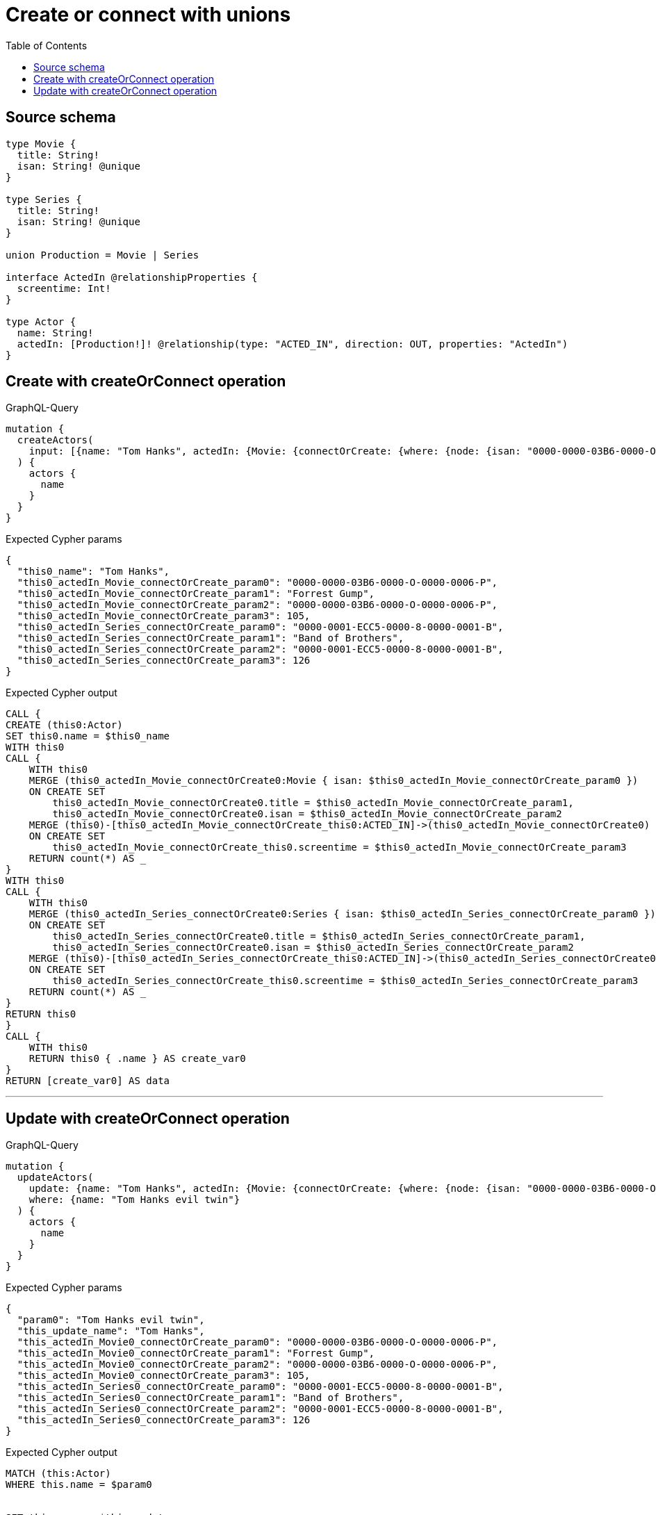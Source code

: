 :toc:

= Create or connect with unions

== Source schema

[source,graphql,schema=true]
----
type Movie {
  title: String!
  isan: String! @unique
}

type Series {
  title: String!
  isan: String! @unique
}

union Production = Movie | Series

interface ActedIn @relationshipProperties {
  screentime: Int!
}

type Actor {
  name: String!
  actedIn: [Production!]! @relationship(type: "ACTED_IN", direction: OUT, properties: "ActedIn")
}
----
== Create with createOrConnect operation

.GraphQL-Query
[source,graphql]
----
mutation {
  createActors(
    input: [{name: "Tom Hanks", actedIn: {Movie: {connectOrCreate: {where: {node: {isan: "0000-0000-03B6-0000-O-0000-0006-P"}}, onCreate: {edge: {screentime: 105}, node: {title: "Forrest Gump", isan: "0000-0000-03B6-0000-O-0000-0006-P"}}}}, Series: {connectOrCreate: {where: {node: {isan: "0000-0001-ECC5-0000-8-0000-0001-B"}}, onCreate: {edge: {screentime: 126}, node: {title: "Band of Brothers", isan: "0000-0001-ECC5-0000-8-0000-0001-B"}}}}}}]
  ) {
    actors {
      name
    }
  }
}
----

.Expected Cypher params
[source,json]
----
{
  "this0_name": "Tom Hanks",
  "this0_actedIn_Movie_connectOrCreate_param0": "0000-0000-03B6-0000-O-0000-0006-P",
  "this0_actedIn_Movie_connectOrCreate_param1": "Forrest Gump",
  "this0_actedIn_Movie_connectOrCreate_param2": "0000-0000-03B6-0000-O-0000-0006-P",
  "this0_actedIn_Movie_connectOrCreate_param3": 105,
  "this0_actedIn_Series_connectOrCreate_param0": "0000-0001-ECC5-0000-8-0000-0001-B",
  "this0_actedIn_Series_connectOrCreate_param1": "Band of Brothers",
  "this0_actedIn_Series_connectOrCreate_param2": "0000-0001-ECC5-0000-8-0000-0001-B",
  "this0_actedIn_Series_connectOrCreate_param3": 126
}
----

.Expected Cypher output
[source,cypher]
----
CALL {
CREATE (this0:Actor)
SET this0.name = $this0_name
WITH this0
CALL {
    WITH this0
    MERGE (this0_actedIn_Movie_connectOrCreate0:Movie { isan: $this0_actedIn_Movie_connectOrCreate_param0 })
    ON CREATE SET
        this0_actedIn_Movie_connectOrCreate0.title = $this0_actedIn_Movie_connectOrCreate_param1,
        this0_actedIn_Movie_connectOrCreate0.isan = $this0_actedIn_Movie_connectOrCreate_param2
    MERGE (this0)-[this0_actedIn_Movie_connectOrCreate_this0:ACTED_IN]->(this0_actedIn_Movie_connectOrCreate0)
    ON CREATE SET
        this0_actedIn_Movie_connectOrCreate_this0.screentime = $this0_actedIn_Movie_connectOrCreate_param3
    RETURN count(*) AS _
}
WITH this0
CALL {
    WITH this0
    MERGE (this0_actedIn_Series_connectOrCreate0:Series { isan: $this0_actedIn_Series_connectOrCreate_param0 })
    ON CREATE SET
        this0_actedIn_Series_connectOrCreate0.title = $this0_actedIn_Series_connectOrCreate_param1,
        this0_actedIn_Series_connectOrCreate0.isan = $this0_actedIn_Series_connectOrCreate_param2
    MERGE (this0)-[this0_actedIn_Series_connectOrCreate_this0:ACTED_IN]->(this0_actedIn_Series_connectOrCreate0)
    ON CREATE SET
        this0_actedIn_Series_connectOrCreate_this0.screentime = $this0_actedIn_Series_connectOrCreate_param3
    RETURN count(*) AS _
}
RETURN this0
}
CALL {
    WITH this0
    RETURN this0 { .name } AS create_var0
}
RETURN [create_var0] AS data
----

'''

== Update with createOrConnect operation

.GraphQL-Query
[source,graphql]
----
mutation {
  updateActors(
    update: {name: "Tom Hanks", actedIn: {Movie: {connectOrCreate: {where: {node: {isan: "0000-0000-03B6-0000-O-0000-0006-P"}}, onCreate: {edge: {screentime: 105}, node: {title: "Forrest Gump", isan: "0000-0000-03B6-0000-O-0000-0006-P"}}}}, Series: {connectOrCreate: {where: {node: {isan: "0000-0001-ECC5-0000-8-0000-0001-B"}}, onCreate: {edge: {screentime: 126}, node: {title: "Band of Brothers", isan: "0000-0001-ECC5-0000-8-0000-0001-B"}}}}}}
    where: {name: "Tom Hanks evil twin"}
  ) {
    actors {
      name
    }
  }
}
----

.Expected Cypher params
[source,json]
----
{
  "param0": "Tom Hanks evil twin",
  "this_update_name": "Tom Hanks",
  "this_actedIn_Movie0_connectOrCreate_param0": "0000-0000-03B6-0000-O-0000-0006-P",
  "this_actedIn_Movie0_connectOrCreate_param1": "Forrest Gump",
  "this_actedIn_Movie0_connectOrCreate_param2": "0000-0000-03B6-0000-O-0000-0006-P",
  "this_actedIn_Movie0_connectOrCreate_param3": 105,
  "this_actedIn_Series0_connectOrCreate_param0": "0000-0001-ECC5-0000-8-0000-0001-B",
  "this_actedIn_Series0_connectOrCreate_param1": "Band of Brothers",
  "this_actedIn_Series0_connectOrCreate_param2": "0000-0001-ECC5-0000-8-0000-0001-B",
  "this_actedIn_Series0_connectOrCreate_param3": 126
}
----

.Expected Cypher output
[source,cypher]
----
MATCH (this:Actor)
WHERE this.name = $param0


SET this.name = $this_update_name
WITH this
CALL {
    WITH this
    MERGE (this_actedIn_Movie0_connectOrCreate0:Movie { isan: $this_actedIn_Movie0_connectOrCreate_param0 })
    ON CREATE SET
        this_actedIn_Movie0_connectOrCreate0.title = $this_actedIn_Movie0_connectOrCreate_param1,
        this_actedIn_Movie0_connectOrCreate0.isan = $this_actedIn_Movie0_connectOrCreate_param2
    MERGE (this)-[this_actedIn_Movie0_connectOrCreate_this0:ACTED_IN]->(this_actedIn_Movie0_connectOrCreate0)
    ON CREATE SET
        this_actedIn_Movie0_connectOrCreate_this0.screentime = $this_actedIn_Movie0_connectOrCreate_param3
    RETURN count(*) AS _
}
WITH this
CALL {
    WITH this
    MERGE (this_actedIn_Series0_connectOrCreate0:Series { isan: $this_actedIn_Series0_connectOrCreate_param0 })
    ON CREATE SET
        this_actedIn_Series0_connectOrCreate0.title = $this_actedIn_Series0_connectOrCreate_param1,
        this_actedIn_Series0_connectOrCreate0.isan = $this_actedIn_Series0_connectOrCreate_param2
    MERGE (this)-[this_actedIn_Series0_connectOrCreate_this0:ACTED_IN]->(this_actedIn_Series0_connectOrCreate0)
    ON CREATE SET
        this_actedIn_Series0_connectOrCreate_this0.screentime = $this_actedIn_Series0_connectOrCreate_param3
    RETURN count(*) AS _
}

RETURN collect(DISTINCT this { .name }) AS data
----

'''

